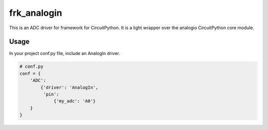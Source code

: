 ============
frk_analogin
============

This is an ADC driver for framework for CircuitPython. It is a light wrapper over the analogio CircuitPython core module.

Usage
-----

In your project conf.py file, include an AnalogIn driver.

.. code-block:: python

    # conf.py
    conf = {
        'ADC':
            {'driver': 'AnalogIn',
             'pin':
                 {'my_adc': 'A0'}
        }
    }